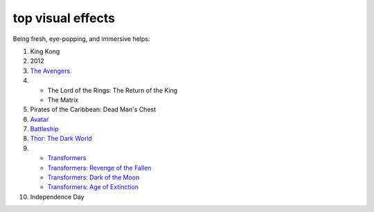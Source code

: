 top visual effects
==================



Being fresh, eye-popping, and immersive helps:

#. King Kong

#. 2012

#. `The Avengers`__

#. - The Lord of the Rings: The Return of the King
   - The Matrix

#. Pirates of the Caribbean: Dead Man's Chest

#. Avatar__

#. Battleship__

#. `Thor: The Dark World`__

#. - `Transformers`__
   - `Transformers: Revenge of the Fallen`__
   - `Transformers: Dark of the Moon`__
   - `Transformers: Age of Extinction`__

#. Independence Day


__ http://movies.tshepang.net/the-avengers-2012
__ http://movies.tshepang.net/avatar-2009
__ http://movies.tshepang.net/battleship-2012
__ http://movies.tshepang.net/thor-the-dark-world-2013
__ http://movies.tshepang.net/transformers-2007
__ http://movies.tshepang.net/transformers-revenge-of-the-fallen-2009
__ http://movies.tshepang.net/transformers-dark-of-the-moon-2011
__ http://movies.tshepang.net/transformers-age-of-extinction-2014
